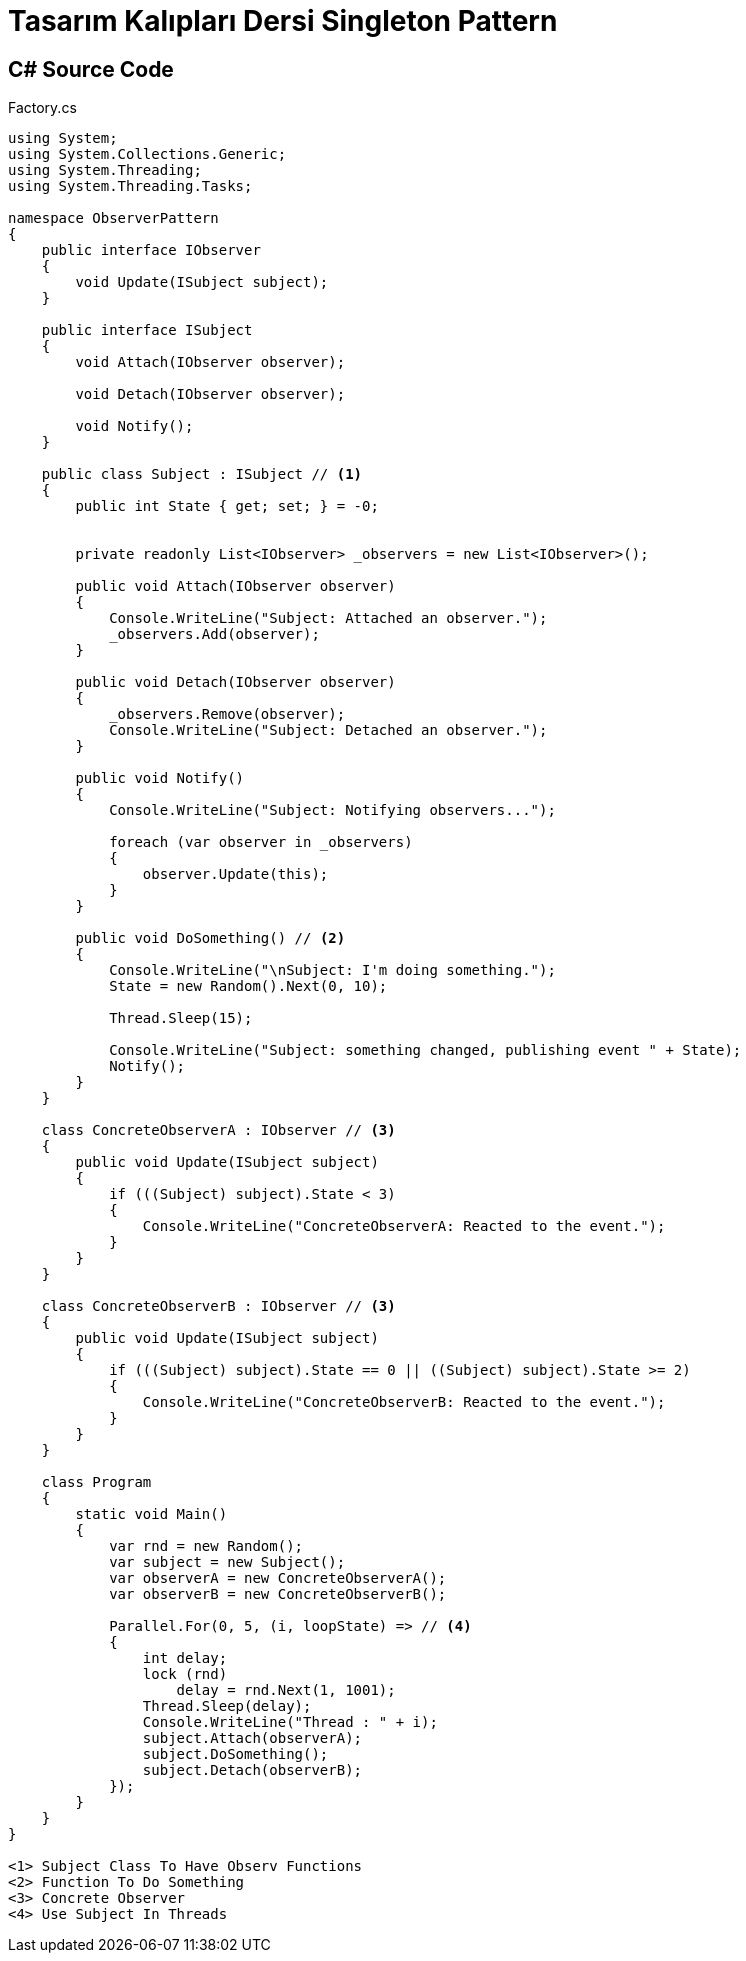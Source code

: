 = Tasarım Kalıpları Dersi Singleton Pattern

== C# Source Code

.Factory.cs
[source,c++]
----
using System;
using System.Collections.Generic;
using System.Threading;
using System.Threading.Tasks;

namespace ObserverPattern
{
    public interface IObserver 
    {
        void Update(ISubject subject);
    }

    public interface ISubject
    {
        void Attach(IObserver observer);

        void Detach(IObserver observer);

        void Notify();
    }
    
    public class Subject : ISubject // <1>
    {
        public int State { get; set; } = -0;


        private readonly List<IObserver> _observers = new List<IObserver>();

        public void Attach(IObserver observer)
        {
            Console.WriteLine("Subject: Attached an observer.");
            _observers.Add(observer);
        }

        public void Detach(IObserver observer)
        {
            _observers.Remove(observer);
            Console.WriteLine("Subject: Detached an observer.");
        }

        public void Notify()
        {
            Console.WriteLine("Subject: Notifying observers...");

            foreach (var observer in _observers)
            {
                observer.Update(this);
            }
        }
        
        public void DoSomething() // <2>
        {
            Console.WriteLine("\nSubject: I'm doing something.");
            State = new Random().Next(0, 10);

            Thread.Sleep(15);

            Console.WriteLine("Subject: something changed, publishing event " + State);
            Notify();
        }
    }

    class ConcreteObserverA : IObserver // <3>
    {
        public void Update(ISubject subject)
        {            
            if (((Subject) subject).State < 3)
            {
                Console.WriteLine("ConcreteObserverA: Reacted to the event.");
            }
        }
    }

    class ConcreteObserverB : IObserver // <3>
    {
        public void Update(ISubject subject)
        {
            if (((Subject) subject).State == 0 || ((Subject) subject).State >= 2)
            {
                Console.WriteLine("ConcreteObserverB: Reacted to the event.");
            }
        }
    }
    
    class Program
    {
        static void Main()
        {
            var rnd = new Random();
            var subject = new Subject();
            var observerA = new ConcreteObserverA();
            var observerB = new ConcreteObserverB();
            
            Parallel.For(0, 5, (i, loopState) => // <4>
            {
                int delay;
                lock (rnd)
                    delay = rnd.Next(1, 1001);
                Thread.Sleep(delay);
                Console.WriteLine("Thread : " + i);
                subject.Attach(observerA);
                subject.DoSomething();
                subject.Detach(observerB);
            });
        }
    }
}

<1> Subject Class To Have Observ Functions
<2> Function To Do Something
<3> Concrete Observer
<4> Use Subject In Threads
----